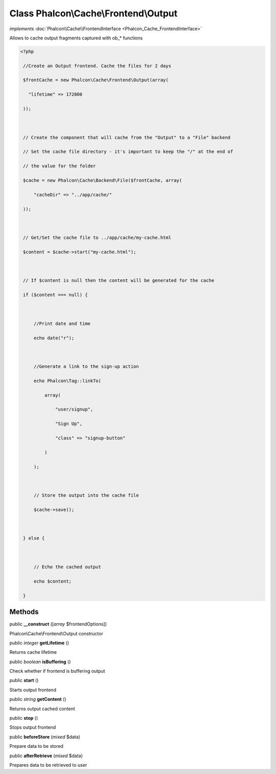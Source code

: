 Class **Phalcon\\Cache\\Frontend\\Output**
==========================================

*implements* :doc:`Phalcon\\Cache\\FrontendInterface <Phalcon_Cache_FrontendInterface>`

Allows to cache output fragments captured with ob_* functions  

.. code-block:: php

    <?php

     //Create an Output frontend. Cache the files for 2 days
     $frontCache = new Phalcon\Cache\Frontend\Output(array(
       "lifetime" => 172800
     ));
    
     // Create the component that will cache from the "Output" to a "File" backend
     // Set the cache file directory - it's important to keep the "/" at the end of
     // the value for the folder
     $cache = new Phalcon\Cache\Backend\File($frontCache, array(
         "cacheDir" => "../app/cache/"
     ));
    
     // Get/Set the cache file to ../app/cache/my-cache.html
     $content = $cache->start("my-cache.html");
    
     // If $content is null then the content will be generated for the cache
     if ($content === null) {
    
         //Print date and time
         echo date("r");
    
         //Generate a link to the sign-up action
         echo Phalcon\Tag::linkTo(
             array(
                 "user/signup",
                 "Sign Up",
                 "class" => "signup-button"
             )
         );
    
         // Store the output into the cache file
         $cache->save();
    
     } else {
    
         // Echo the cached output
         echo $content;
     }



Methods
---------

public  **__construct** ([*array* $frontendOptions])

Phalcon\\Cache\\Frontend\\Output constructor



public *integer*  **getLifetime** ()

Returns cache lifetime



public *boolean*  **isBuffering** ()

Check whether if frontend is buffering output



public  **start** ()

Starts output frontend



public *string*  **getContent** ()

Returns output cached content



public  **stop** ()

Stops output frontend



public  **beforeStore** (*mixed* $data)

Prepare data to be stored



public  **afterRetrieve** (*mixed* $data)

Prepares data to be retrieved to user



